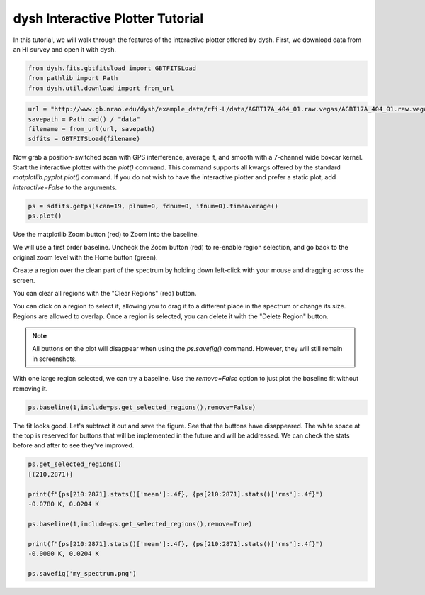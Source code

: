 *********************************
dysh Interactive Plotter Tutorial
*********************************




In this tutorial, we will walk through the features of the interactive plotter offered by dysh.
First, we download data from an HI survey and open it with dysh.




.. code-block::

    from dysh.fits.gbtfitsload import GBTFITSLoad
    from pathlib import Path
    from dysh.util.download import from_url


.. code-block::

    url = "http://www.gb.nrao.edu/dysh/example_data/rfi-L/data/AGBT17A_404_01.raw.vegas/AGBT17A_404_01.raw.vegas.A.fits"
    savepath = Path.cwd() / "data"
    filename = from_url(url, savepath)
    sdfits = GBTFITSLoad(filename)


Now grab a position-switched scan with GPS interference, average it, and smooth
with a 7-channel wide boxcar kernel. Start the interactive plotter with the `plot()` command. This command
supports all kwargs offered by the standard `matplotlib.pyplot.plot()` command.
If you do not wish to have the interactive plotter and prefer a static plot, add `interactive=False` to the arguments.


.. code-block::

    ps = sdfits.getps(scan=19, plnum=0, fdnum=0, ifnum=0).timeaverage()
    ps.plot()


.. image:: files/iplotter-2.png

Use the matplotlib Zoom button (red) to Zoom into the baseline.


.. image:: files/iplotter-3.png

We will use a first order baseline. Uncheck the Zoom button (red) to re-enable region selection,
and go back to the original zoom level with the Home button (green).


.. image:: files/iplotter4.gif

Create a region over the clean part of the spectrum by holding down left-click with your mouse
and dragging across the screen.

.. image:: files/iplotter5.png

You can clear all regions with the "Clear Regions" (red) button.

.. image:: files/iplotter6.gif

You can click on a region to select it, allowing you to drag it to a different place in the spectrum or
change its size. Regions are allowed to overlap. Once a region is selected,
you can delete it with the "Delete Region" button.

.. admonition:: Note

    All buttons on the plot will disappear when using the `ps.savefig()` command. However, they will still
    remain in screenshots.


.. image:: files/iplotter7.png

With one large region selected, we can try a baseline. Use the `remove=False` option to
just plot the baseline fit without removing it.

.. code-block::

    ps.baseline(1,include=ps.get_selected_regions(),remove=False)


The fit looks good. Let's subtract it out and save the figure. See that the buttons
have disappeared. The white space at the top is reserved for buttons that will be implemented
in the future and will be addressed. We can check the stats before and after to see they've improved.

.. code-block::

    ps.get_selected_regions()
    [(210,2871)]

    print(f"{ps[210:2871].stats()['mean']:.4f}, {ps[210:2871].stats()['rms']:.4f}")
    -0.0780 K, 0.0204 K

    ps.baseline(1,include=ps.get_selected_regions(),remove=True)

    print(f"{ps[210:2871].stats()['mean']:.4f}, {ps[210:2871].stats()['rms']:.4f}")
    -0.0000 K, 0.0204 K

    ps.savefig('my_spectrum.png')

.. image:: files/iplotter8.png
